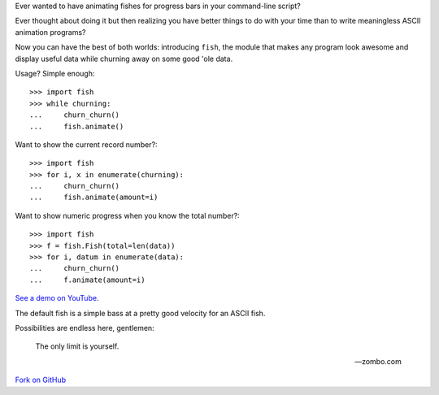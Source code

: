 Ever wanted to have animating fishes for progress bars in your command-line
script?

Ever thought about doing it but then realizing you have better things to do
with your time than to write meaningless ASCII animation programs?

Now you can have the best of both worlds: introducing ``fish``, the module that
makes any program look awesome and display useful data while churning away on
some good 'ole data.

Usage? Simple enough::

    >>> import fish
    >>> while churning:
    ...     churn_churn()
    ...     fish.animate()

Want to show the current record number?::

    >>> import fish
    >>> for i, x in enumerate(churning):
    ...     churn_churn()
    ...     fish.animate(amount=i)

Want to show numeric progress when you know the total number?::

    >>> import fish
    >>> f = fish.Fish(total=len(data))
    >>> for i, datum in enumerate(data):
    ...     churn_churn()
    ...     f.animate(amount=i)

`See a demo on YouTube`__.

__ http://www.youtube.com/watch?v=tCoAPrO_fA0

The default fish is a simple bass at a pretty good velocity for an ASCII fish.

Possibilities are endless here, gentlemen:

    The only limit is yourself.

    -- zombo.com

`Fork on GitHub`__

__ http://github.com/lericson/fish
